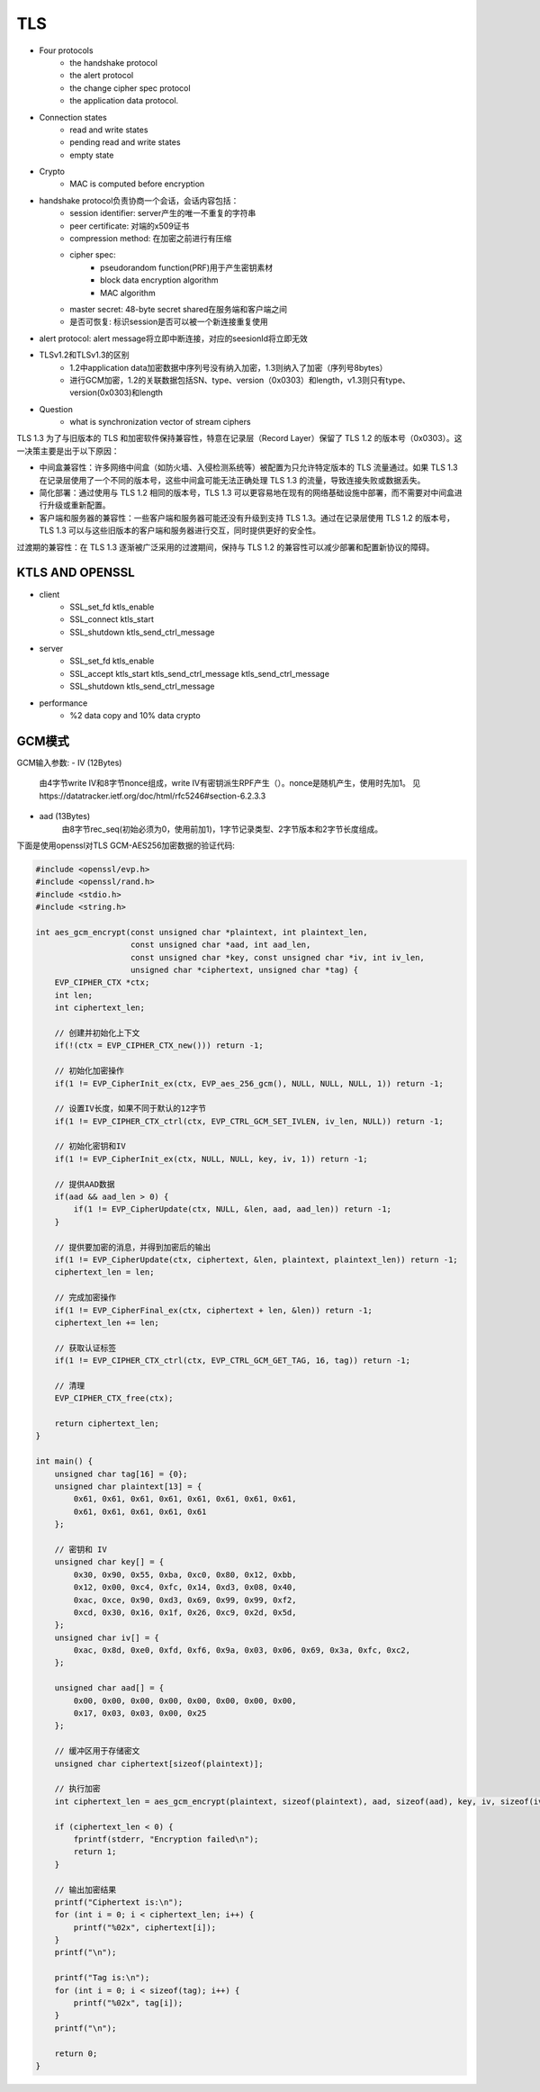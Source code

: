 ========================
TLS 
========================


- Four protocols 
    - the handshake protocol
    - the alert protocol
    - the change cipher spec protocol
    - the application data protocol.

- Connection states 
    - read and write states 
    - pending read and write states 
    - empty state 

- Crypto
    - MAC is computed before encryption

- handshake protocol负责协商一个会话，会话内容包括：
    - session identifier: server产生的唯一不重复的字符串
    - peer certificate: 对端的x509证书
    - compression method: 在加密之前进行有压缩
    - cipher spec:
        - pseudorandom function(PRF)用于产生密钥素材
        - block data encryption algorithm
        - MAC algorithm
    - master secret: 48-byte secret shared在服务端和客户端之间
    - 是否可恢复: 标识session是否可以被一个新连接重复使用
- alert protocol: alert message将立即中断连接，对应的seesionId将立即无效

- TLSv1.2和TLSv1.3的区别
    - 1.2中application data加密数据中序列号没有纳入加密，1.3则纳入了加密（序列号8bytes）
    - 进行GCM加密，1.2的关联数据包括SN、type、version（0x0303）和length，v1.3则只有type、version(0x0303)和length

- Question
    - what is synchronization vector of stream ciphers

TLS 1.3 为了与旧版本的 TLS 和加密软件保持兼容性，特意在记录层（Record Layer）保留了 TLS 1.2 的版本号（0x0303）。这一决策主要是出于以下原因：

- 中间盒兼容性：许多网络中间盒（如防火墙、入侵检测系统等）被配置为只允许特定版本的 TLS 流量通过。如果 TLS 1.3 在记录层使用了一个不同的版本号，这些中间盒可能无法正确处理 TLS 1.3 的流量，导致连接失败或数据丢失。

- 简化部署：通过使用与 TLS 1.2 相同的版本号，TLS 1.3 可以更容易地在现有的网络基础设施中部署，而不需要对中间盒进行升级或重新配置。

- 客户端和服务器的兼容性：一些客户端和服务器可能还没有升级到支持 TLS 1.3。通过在记录层使用 TLS 1.2 的版本号，TLS 1.3 可以与这些旧版本的客户端和服务器进行交互，同时提供更好的安全性。

过渡期的兼容性：在 TLS 1.3 逐渐被广泛采用的过渡期间，保持与 TLS 1.2 的兼容性可以减少部署和配置新协议的障碍。

KTLS AND OPENSSL
===============================

- client
    - SSL_set_fd ktls_enable
    - SSL_connect ktls_start
    - SSL_shutdown ktls_send_ctrl_message
- server
    - SSL_set_fd ktls_enable
    - SSL_accept ktls_start ktls_send_ctrl_message ktls_send_ctrl_message
    - SSL_shutdown ktls_send_ctrl_message
- performance
    - %2 data copy and 10% data crypto

GCM模式
============================

GCM输入参数:
- IV (12Bytes)
    由4字节write IV和8字节nonce组成，write IV有密钥派生RPF产生（）。nonce是随机产生，使用时先加1。
    见https://datatracker.ietf.org/doc/html/rfc5246#section-6.2.3.3

- aad (13Bytes)
    由8字节rec_seq(初始必须为0，使用前加1)，1字节记录类型、2字节版本和2字节长度组成。

下面是使用openssl对TLS GCM-AES256加密数据的验证代码:

.. code-block:: c

    #include <openssl/evp.h>
    #include <openssl/rand.h>
    #include <stdio.h>
    #include <string.h>

    int aes_gcm_encrypt(const unsigned char *plaintext, int plaintext_len,
                        const unsigned char *aad, int aad_len,
                        const unsigned char *key, const unsigned char *iv, int iv_len,
                        unsigned char *ciphertext, unsigned char *tag) {
        EVP_CIPHER_CTX *ctx;
        int len;
        int ciphertext_len;

        // 创建并初始化上下文
        if(!(ctx = EVP_CIPHER_CTX_new())) return -1;

        // 初始化加密操作
        if(1 != EVP_CipherInit_ex(ctx, EVP_aes_256_gcm(), NULL, NULL, NULL, 1)) return -1;

        // 设置IV长度，如果不同于默认的12字节
        if(1 != EVP_CIPHER_CTX_ctrl(ctx, EVP_CTRL_GCM_SET_IVLEN, iv_len, NULL)) return -1;

        // 初始化密钥和IV
        if(1 != EVP_CipherInit_ex(ctx, NULL, NULL, key, iv, 1)) return -1;

        // 提供AAD数据
        if(aad && aad_len > 0) {
            if(1 != EVP_CipherUpdate(ctx, NULL, &len, aad, aad_len)) return -1;
        }

        // 提供要加密的消息，并得到加密后的输出
        if(1 != EVP_CipherUpdate(ctx, ciphertext, &len, plaintext, plaintext_len)) return -1;
        ciphertext_len = len;

        // 完成加密操作
        if(1 != EVP_CipherFinal_ex(ctx, ciphertext + len, &len)) return -1;
        ciphertext_len += len;

        // 获取认证标签
        if(1 != EVP_CIPHER_CTX_ctrl(ctx, EVP_CTRL_GCM_GET_TAG, 16, tag)) return -1;

        // 清理
        EVP_CIPHER_CTX_free(ctx);

        return ciphertext_len;
    }

    int main() {
        unsigned char tag[16] = {0};
        unsigned char plaintext[13] = {
            0x61, 0x61, 0x61, 0x61, 0x61, 0x61, 0x61, 0x61, 
            0x61, 0x61, 0x61, 0x61, 0x61
        };
        
        // 密钥和 IV
        unsigned char key[] = {
            0x30, 0x90, 0x55, 0xba, 0xc0, 0x80, 0x12, 0xbb, 
            0x12, 0x00, 0xc4, 0xfc, 0x14, 0xd3, 0x08, 0x40, 
            0xac, 0xce, 0x90, 0xd3, 0x69, 0x99, 0x99, 0xf2, 
            0xcd, 0x30, 0x16, 0x1f, 0x26, 0xc9, 0x2d, 0x5d, 
        };
        unsigned char iv[] = {
            0xac, 0x8d, 0xe0, 0xfd, 0xf6, 0x9a, 0x03, 0x06, 0x69, 0x3a, 0xfc, 0xc2, 
        };

        unsigned char aad[] = {
            0x00, 0x00, 0x00, 0x00, 0x00, 0x00, 0x00, 0x00, 
            0x17, 0x03, 0x03, 0x00, 0x25
        };

        // 缓冲区用于存储密文
        unsigned char ciphertext[sizeof(plaintext)];

        // 执行加密
        int ciphertext_len = aes_gcm_encrypt(plaintext, sizeof(plaintext), aad, sizeof(aad), key, iv, sizeof(iv), ciphertext, tag);

        if (ciphertext_len < 0) {
            fprintf(stderr, "Encryption failed\n");
            return 1;
        }

        // 输出加密结果
        printf("Ciphertext is:\n");
        for (int i = 0; i < ciphertext_len; i++) {
            printf("%02x", ciphertext[i]);
        }
        printf("\n");

        printf("Tag is:\n");
        for (int i = 0; i < sizeof(tag); i++) {
            printf("%02x", tag[i]);
        }
        printf("\n");

        return 0;
    }






